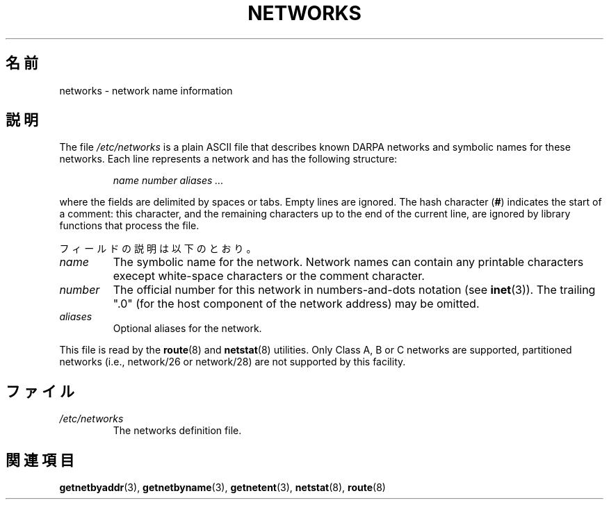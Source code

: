 .\" Copyright (c) 2001 Martin Schulze <joey@infodrom.org>
.\"
.\" This is free documentation; you can redistribute it and/or
.\" modify it under the terms of the GNU General Public License as
.\" published by the Free Software Foundation; either version 2 of
.\" the License, or (at your option) any later version.
.\"
.\" The GNU General Public License's references to "object code"
.\" and "executables" are to be interpreted as the output of any
.\" document formatting or typesetting system, including
.\" intermediate and printed output.
.\"
.\" This manual is distributed in the hope that it will be useful,
.\" but WITHOUT ANY WARRANTY; without even the implied warranty of
.\" MERCHANTABILITY or FITNESS FOR A PARTICULAR PURPOSE.  See the
.\" GNU General Public License for more details.
.\"
.\" You should have received a copy of the GNU General Public
.\" License along with this manual; if not, write to the Free
.\" Software Foundation, Inc., 675 Mass Ave, Cambridge, MA 02139,
.\" USA.
.\" 2008-09-04, mtk, taken from Debian downstream, with a few light edits
.\"
.\"*******************************************************************
.\"
.\" This file was generated with po4a. Translate the source file.
.\"
.\"*******************************************************************
.TH NETWORKS 5 2008\-09\-04 GNU/Linux "Linux System Administration"
.SH 名前
networks \- network name information
.SH 説明
The file \fI/etc/networks\fP is a plain ASCII file that describes known DARPA
networks and symbolic names for these networks.  Each line represents a
network and has the following structure:

.RS
\fIname number aliases ...\fP
.RE

where the fields are delimited by spaces or tabs.  Empty lines are ignored.
The hash character (\fB#\fP) indicates the start of a comment: this character,
and the remaining characters up to the end of the current line, are ignored
by library functions that process the file.

フィールドの説明は以下のとおり。

.TP 
\fIname\fP
The symbolic name for the network.  Network names can contain any printable
characters execept white\-space characters or the comment character.
.TP 
\fInumber\fP
The official number for this network in numbers\-and\-dots notation (see
\fBinet\fP(3)).  The trailing ".0" (for the host component of the network
address) may be omitted.
.TP 
\fIaliases\fP
Optional aliases for the network.
.LP

This file is read by the \fBroute\fP(8)  and \fBnetstat\fP(8)  utilities.  Only
Class A, B or C networks are supported, partitioned networks (i.e.,
network/26 or network/28) are not supported by this facility.
.SH ファイル
.TP 
\fI/etc/networks\fP
The networks definition file.
.SH 関連項目
\fBgetnetbyaddr\fP(3), \fBgetnetbyname\fP(3), \fBgetnetent\fP(3), \fBnetstat\fP(8),
\fBroute\fP(8)
